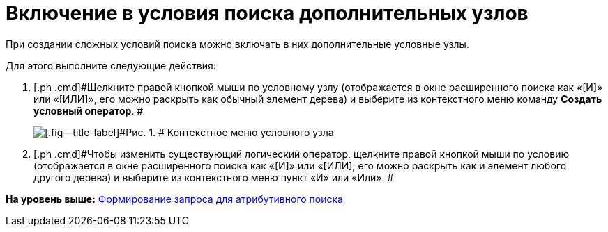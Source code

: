 = Включение в условия поиска дополнительных узлов

При создании сложных условий поиска можно включать в них дополнительные условные узлы.

Для этого выполните следующие действия:

. [.ph .cmd]#Щелкните правой кнопкой мыши по условному узлу (отображается в окне расширенного поиска как «[И]» или «[ИЛИ]», его можно раскрыть как обычный элемент дерева) и выберите из контекстного меню команду [.ph .uicontrol]*Создать условный оператор*. #
+
image::img/Context_Menu_of_Conditional_Node.png[[.fig--title-label]#Рис. 1. # Контекстное меню условного узла]
. [.ph .cmd]#Чтобы изменить существующий логический оператор, щелкните правой кнопкой мыши по условию (отображается в окне расширенного поиска как «[И]» или «[ИЛИ]; его можно раскрыть как и элемент любого другого дерева) и выберите из контекстного меню пункт «И» или «Или». #

*На уровень выше:* xref:../topics/Search_Setting_Attributive_Search.adoc[Формирование запроса для атрибутивного поиска]
